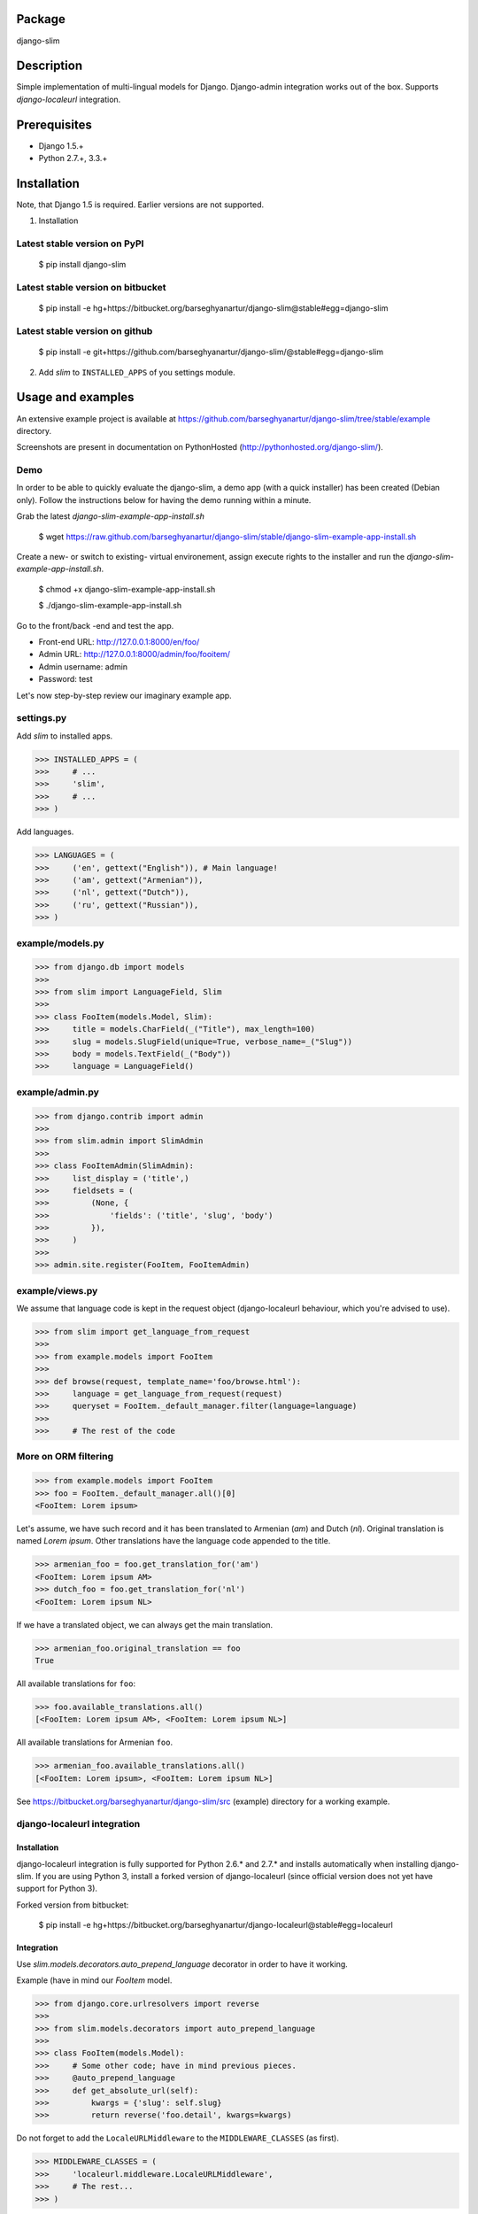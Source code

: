 Package
===================================
django-slim

Description
===================================
Simple implementation of multi-lingual models for Django. Django-admin integration works out of the box.
Supports `django-localeurl` integration.

Prerequisites
===================================
- Django 1.5.+
- Python 2.7.+, 3.3.+

Installation
===================================
Note, that Django 1.5 is required. Earlier versions are not supported.

1. Installation

Latest stable version on PyPI
-----------------------------------
    $ pip install django-slim

Latest stable version on bitbucket
-----------------------------------

    $ pip install -e hg+https://bitbucket.org/barseghyanartur/django-slim@stable#egg=django-slim

Latest stable version on github
-----------------------------------

    $ pip install -e git+https://github.com/barseghyanartur/django-slim/@stable#egg=django-slim

2. Add `slim` to ``INSTALLED_APPS`` of you settings module.

Usage and examples
===================================
An extensive example project is available at https://github.com/barseghyanartur/django-slim/tree/stable/example
directory.

Screenshots are present in documentation on PythonHosted (http://pythonhosted.org/django-slim/).

Demo
-----------------------------------
In order to be able to quickly evaluate the django-slim, a demo app (with a quick installer) has been created
(Debian only). Follow the instructions below for having the demo running within a minute.

Grab the latest `django-slim-example-app-install.sh`

    $ wget https://raw.github.com/barseghyanartur/django-slim/stable/django-slim-example-app-install.sh

Create a new- or switch to existing- virtual environement, assign execute rights to the installer and run
the `django-slim-example-app-install.sh`.

    $ chmod +x django-slim-example-app-install.sh

    $ ./django-slim-example-app-install.sh

Go to the front/back -end and test the app.

- Front-end URL: http://127.0.0.1:8000/en/foo/
- Admin URL: http://127.0.0.1:8000/admin/foo/fooitem/
- Admin username: admin
- Password: test

Let's now step-by-step review our imaginary example app.

settings.py
-----------------------------------
Add `slim` to installed apps.

>>> INSTALLED_APPS = (
>>>     # ...
>>>     'slim',
>>>     # ...
>>> )

Add languages.

>>> LANGUAGES = (
>>>     ('en', gettext("English")), # Main language!
>>>     ('am', gettext("Armenian")),
>>>     ('nl', gettext("Dutch")),
>>>     ('ru', gettext("Russian")),
>>> )

example/models.py
-----------------------------------
>>> from django.db import models
>>>
>>> from slim import LanguageField, Slim
>>>
>>> class FooItem(models.Model, Slim):
>>>     title = models.CharField(_("Title"), max_length=100)
>>>     slug = models.SlugField(unique=True, verbose_name=_("Slug"))
>>>     body = models.TextField(_("Body"))
>>>     language = LanguageField()

example/admin.py
-----------------------------------
>>> from django.contrib import admin
>>>
>>> from slim.admin import SlimAdmin
>>>
>>> class FooItemAdmin(SlimAdmin):
>>>     list_display = ('title',)
>>>     fieldsets = (
>>>         (None, {
>>>             'fields': ('title', 'slug', 'body')
>>>         }),
>>>     )
>>>
>>> admin.site.register(FooItem, FooItemAdmin)

example/views.py
-----------------------------------
We assume that language code is kept in the request object (django-localeurl behaviour, which you're advised to use).

>>> from slim import get_language_from_request
>>>
>>> from example.models import FooItem
>>>
>>> def browse(request, template_name='foo/browse.html'):
>>>     language = get_language_from_request(request)
>>>     queryset = FooItem._default_manager.filter(language=language)
>>>
>>>     # The rest of the code

More on ORM filtering
-----------------------------------
>>> from example.models import FooItem
>>> foo = FooItem._default_manager.all()[0]
<FooItem: Lorem ipsum>

Let's assume, we have such record and it has been translated to Armenian (`am`) and Dutch (`nl`). Original
translation is named `Lorem ipsum`. Other translations have the language code appended to the title.

>>> armenian_foo = foo.get_translation_for('am')
<FooItem: Lorem ipsum AM>
>>> dutch_foo = foo.get_translation_for('nl')
<FooItem: Lorem ipsum NL>

If we have a translated object, we can always get the main translation.

>>> armenian_foo.original_translation == foo
True

All available translations for ``foo``:

>>> foo.available_translations.all()
[<FooItem: Lorem ipsum AM>, <FooItem: Lorem ipsum NL>]

All available translations for Armenian ``foo``.

>>> armenian_foo.available_translations.all()
[<FooItem: Lorem ipsum>, <FooItem: Lorem ipsum NL>]

See https://bitbucket.org/barseghyanartur/django-slim/src (example) directory for a working example.

django-localeurl integration
-----------------------------------
Installation
~~~~~~~~~~~~~~~~~~~~~~~~~~~~~~~~~~~
django-localeurl integration is fully supported for Python 2.6.* and 2.7.* and installs automatically
when installing django-slim. If you are using Python 3, install a forked version of django-localeurl
(since official version does not yet have support for Python 3).

Forked version from bitbucket:

    $ pip install -e hg+https://bitbucket.org/barseghyanartur/django-localeurl@stable#egg=localeurl

Integration
~~~~~~~~~~~~~~~~~~~~~~~~~~~~~~~~~~~
Use `slim.models.decorators.auto_prepend_language` decorator in order to have it working.

Example (have in mind our `FooItem` model.

>>> from django.core.urlresolvers import reverse
>>>
>>> from slim.models.decorators import auto_prepend_language
>>>
>>> class FooItem(models.Model):
>>>     # Some other code; have in mind previous pieces.
>>>     @auto_prepend_language
>>>     def get_absolute_url(self):
>>>         kwargs = {'slug': self.slug}
>>>         return reverse('foo.detail', kwargs=kwargs)

Do not forget to add the ``LocaleURLMiddleware`` to the ``MIDDLEWARE_CLASSES`` (as first).

>>> MIDDLEWARE_CLASSES = (
>>>     'localeurl.middleware.LocaleURLMiddleware',
>>>     # The rest...
>>> )

Also, add `localeurl` to ``INSTALLED_APPS``.

>>> INSTALLED_APPS = (
>>>     # Some apps...
>>>     'localeurl',
>>>     # Some more apps...
>>> )

License
===================================
GPL 2.0/LGPL 2.1

Support
===================================
For any issues contact me at the e-mail given in the `Author` section.

Author
===================================
Artur Barseghyan <artur.barseghyan@gmail.com>
